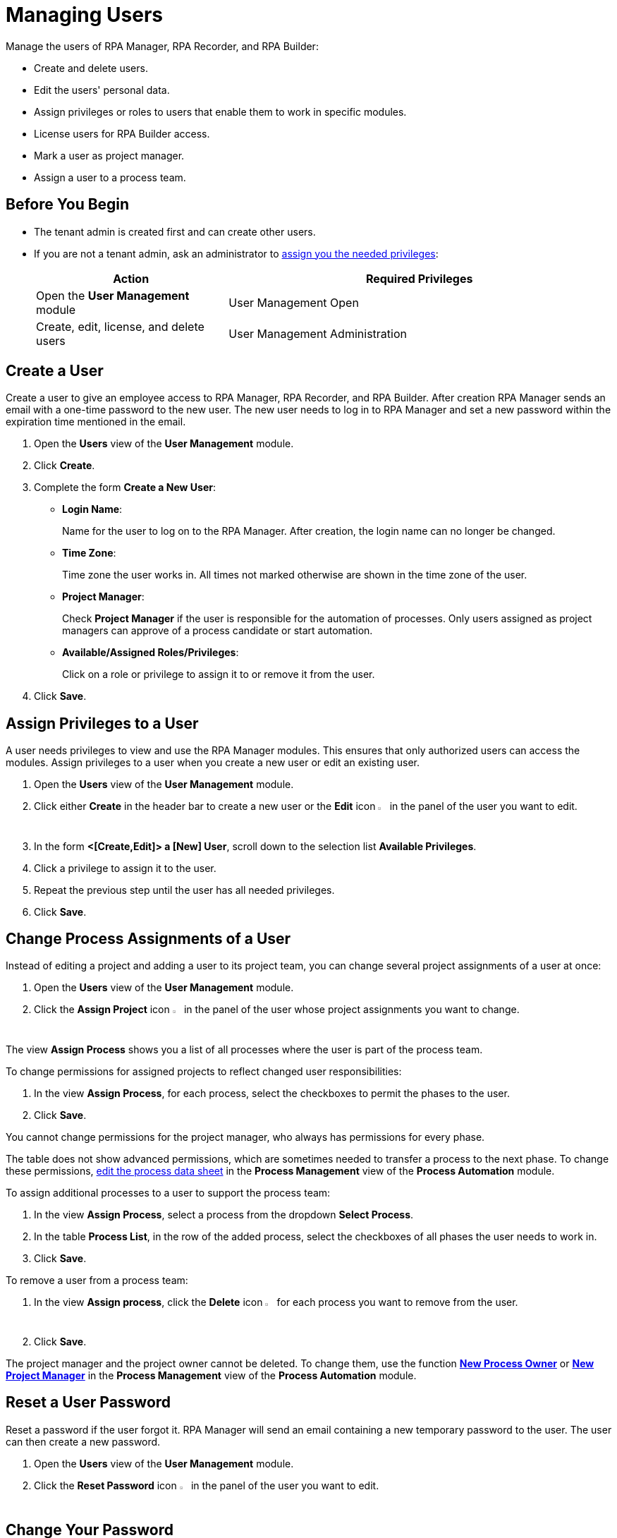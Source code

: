 = Managing Users

Manage the users of RPA Manager, RPA Recorder, and RPA Builder:

* Create and delete users.
* Edit the users' personal data.
* Assign privileges or roles to users that enable them to work in specific modules.
* License users for RPA Builder access.
* Mark a user as project manager.
* Assign a user to a process team.

== Before You Begin

* The tenant admin is created first and can create other users.
* If you are not a tenant admin, ask an administrator to xref:usermanagement-manage.adoc#assign-privileges-to-a-user[assign you the needed privileges]:
+
[cols="1,2"]
|===
|*Action* |*Required Privileges*

|Open the *User Management* module
|User Management Open

|Create, edit, license, and delete users
|User Management Administration

|===

== Create a User

Create a user to give an employee access to RPA Manager, RPA Recorder, and RPA Builder. After creation RPA Manager sends an email with a one-time password to the new user. The new user needs to log in to RPA Manager and set a new password within the expiration time mentioned in the email.

. Open the *Users* view of the *User Management* module.
. Click *Create*.
. [[form-create-user]] Complete the form *Create a New User*:
+
* *Login Name*:
+
Name for the user to log on to the RPA Manager. After creation, the login name can no longer be changed.
* *Time Zone*:
+
Time zone the user works in. All times not marked otherwise are shown in the time zone of the user.
* *Project Manager*:
+
Check *Project Manager* if the user is responsible for the automation of processes. Only users assigned as project managers can approve of a process candidate or start automation.
* *Available/Assigned Roles/Privileges*:
+
Click on a role or privilege to assign it to or remove it from the user.
. Click *Save*.

[[assign-privileges-to-a-user]]
== Assign Privileges to a User

A user needs privileges to view and use the RPA Manager modules. This ensures that only authorized users can access the modules. Assign privileges to a user when you create a new user or edit an existing user.

. Open the *Users* view of the *User Management* module.
. Click either *Create* in the header bar to create a new user or the *Edit* icon image:edit-icon.png[pen-to-square symbol,1.5%,1.5%] in the panel of the user you want to edit.
. In the form *<[Create,Edit]> a [New] User*, scroll down to the selection list *Available Privileges*.
. Click a privilege to assign it to the user.
. Repeat the previous step until the user has all needed privileges.
. Click *Save*.

== Change Process Assignments of a User

Instead of editing a project and adding a user to its project team, you can change several project assignments of a user at once:

. Open the *Users* view of the *User Management* module.
. Click the *Assign Project* icon image:assignproject-icon.png[process-diagram symbol,1.5%,1.5%] in the panel of the user whose project assignments you want to change.

The view *Assign Process* shows you a list of all processes where the user is part of the process team.

To change permissions for assigned projects to reflect changed user responsibilities:

. In the view *Assign Process*, for each process, select the checkboxes to permit the phases to the user.
. Click *Save*.

You cannot change permissions for the project manager, who always has permissions for every phase.

The table does not show advanced permissions, which are sometimes needed to transfer a process to the next phase. To change these permissions, xref:processautomation-manage.adoc#edit-an-automation-project[edit the process data sheet] in the *Process Management* view of the *Process Automation* module.

To assign additional processes to a user to support the process team:

. In the view *Assign Process*, select a process from the dropdown *Select Process*.
. In the table *Process List*, in the row of the added process, select the checkboxes of all phases the user needs to work in.
. Click *Save*.

To remove a user from a process team:

. In the view *Assign process*, click the *Delete* icon image:delete-icon.png[trash symbol,1.5%,1.5%] for each process you want to remove from the user.
. Click *Save*.

The project manager and the project owner cannot be deleted. To change them, use the function xref:processautomation-manage.adoc#change-the-process-owner-of-an-automation-project[*New Process Owner*] or xref:processautomation-manage.adoc#change-the-project-manager-of-an-automation-project[*New Project Manager*] in the *Process Management* view of the *Process Automation* module.

== Reset a User Password

Reset a password if the user forgot it. RPA Manager will send an email containing a new temporary password to the user. The user can then create a new password.

. Open the *Users* view of the *User Management* module.
. Click the *Reset Password* icon image:resetpassword-icon.png[key symbol,1.5%,1.5%] in the panel of the user you want to edit.

== Change Your Password

Change your own password regularly. You will be logged out in the process and have to log in again. The password is used for login to RPA Manager and RPA Builder.

. Click on your user name in the navigation side bar.
. Click *Profile* in the drop-down menu.
. In the *Profile* view, click *Change password*.
. Enter your old and new password.
. Click *OK*.
. Log in with your new password.

[[iforgotmypassword]]
== Reset Your Password

If you forget your password or if your one-time password expires, click the link on the RPA Manager login page to reset it. You need to know your user name to reset your password.

. Navigate to the RPA Manager login screen.
. Click *Forgot your credentials?*.
. In the *Forgot your credentials* form, enter your username.
. Click *Continue*.

A confirmation request for creating a new password is emailed to you.

. Open the email in your email application.
. Click *Request New Credentials*.

A link to create a new password is emailed to you. The one-time password expires after 24 hours.
If you use two-factor authentication, append the time-based one-time password to your one-time password.

. Open the email in your email application.
. Copy or remember the one-time password.
. Click *Sign In*.
. In the RPA Manager login screen, enter your user name and the one-time password.
. Click *Sign In*.
. In the *Welcome to RPA Manager* form, enter a new password.
. Confirm and remember the password.
. Click *Reset Password*.

[[enable2faforyourself]]
== Enable Two-Factor Authentication for Your User

Enable two-factor authentication (2FA) for extra security.

When using two-factor authentication, the user logs into the system with two mutually independent secret factors.

If 2FA is activated for a user of the RPA Manager, the user enters their personal password directly followed by a time-based one-time password (TOTP) on login to verify themselves.

The TOTP (Time-Based One-Time Password Algorithm) is set up in a special app on a mobile device. Every thirty seconds, a new password is generated and this can be used for authentication within this time period.

Both the computer on which the RPA Manager is installed, and the mobile device on which the app for generation of the one-time password is installed, must be able to determine the precise Unix time for verification of the user. For this reason, the time on the devices used should be synchronized with UTC (Universal Time Coordinated).

. Click on your user name in the navigation side bar.
. Click *Profile* in the drop-down menu.
. In the *Profile* view, click *Enable Two-Factor Authentication*.
. Follow the instructions in the window *Enable Two-Factor Authentication*.
. Click *Enable Two-Factor Authentication*.

Log in using your password and 2FA.

== Disable Two-Factor Authentication for Your User

Two-factor authentication can also be deactivated for you by an administrator.

To disable two-factor authentication for yourself:

. Click on your user name in the navigation side bar.
. Click *Profile* in the drop-down menu.
. In the *Profile* view, click *Disable Two-Factor Authentication*.

Log in using only your password.

You can <<enable2faforyourself, enable 2FA>> again.

== Deactivate Two-Factor Authentication for a User

To disable two-factor authentication for a user:

. Open the *Users* view of the *User Management* module.
. Click the *Deactivate Two-Factor Authentication* icon image:userdeactivate2fa-icon.png[user with open lock symbol,1.5%,1.5%] in the panel of the user whose 2FA want to deactivate.
. Confirm the deactivation.

The user can <<enable2faforyourself, enable 2FA>> again.

== Edit a User

Edit users to change their data or permissions:

. Open the *Users* view of the *User Management* module.
. Click the *Edit* icon image:edit-icon.png[pen-to-square symbol,1.5%,1.5%] in the panel of the user you want to edit.
. Edit the form *Edit a User*.
+
For an explanation of the properties, see <<form-create-user, *Create a new User*>>.
. Click *Save*.

== Remove a User

Remove obsolete users. A user cannot be deleted if it is the owner or manager of a process. Deleted users cannot be restored. Use the *Deactivate* function to remove a user only temporarily.

. Open the *Users* view of the *User Management* module.
. Click the *Delete* icon image:delete-icon.png[trash symbol,1.5%,1.5%] in the panel of the user you want to edit.
. Confirm the removal.

[[designate-a-user-as-project-manager]]
== Designate a User as Project Manager

Designate users responsible for the automation of processes as project managers to enable them to approve of a process candidate or to start an automation.

. Open the *Users* view of the *User Management* module.
. Click the *Edit* icon image:edit-icon.png[pen-to-square symbol,1.5%,1.5%] in the panel of the user you want to designate as project manager.
. In the form *Edit a User*, check *Project Manager*.
. Click *Save*.

[[assign-users-rpa-builder-access]]
== Assign Users RPA Builder Access

Users who will build the process automation need RPA Builder access. Users currently working in RPA Builder might not be able to save their work if their license gets revoked.

. Open the *Users* view of the *User Management* module.
. Click *MuleSoft RPA Builder assignment*.
. Enable or disable access by clicking the appropriate cell in the column *MuleSoft RPA Builder access*.
. Click *Save*.
